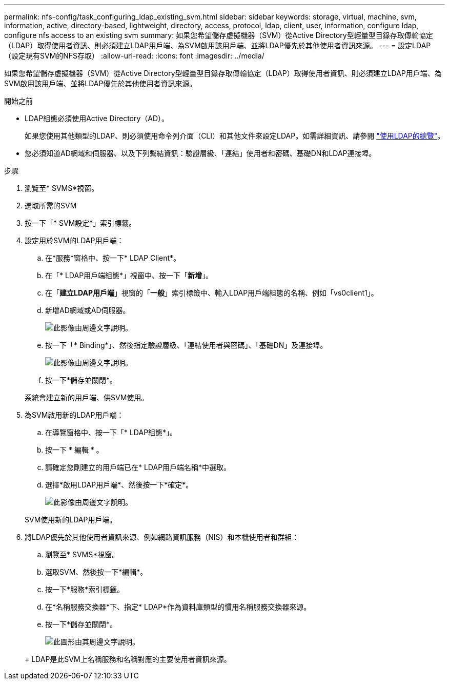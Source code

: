 ---
permalink: nfs-config/task_configuring_ldap_existing_svm.html 
sidebar: sidebar 
keywords: storage, virtual, machine, svm, information, active, directory-based, lightweight, directory, access, protocol, ldap, client, user, information, configure ldap, configure nfs access to an existing svm 
summary: 如果您希望儲存虛擬機器（SVM）從Active Directory型輕量型目錄存取傳輸協定（LDAP）取得使用者資訊、則必須建立LDAP用戶端、為SVM啟用該用戶端、並將LDAP優先於其他使用者資訊來源。 
---
= 設定LDAP（設定現有SVM的NFS存取）
:allow-uri-read: 
:icons: font
:imagesdir: ../media/


[role="lead"]
如果您希望儲存虛擬機器（SVM）從Active Directory型輕量型目錄存取傳輸協定（LDAP）取得使用者資訊、則必須建立LDAP用戶端、為SVM啟用該用戶端、並將LDAP優先於其他使用者資訊來源。

.開始之前
* LDAP組態必須使用Active Directory（AD）。
+
如果您使用其他類型的LDAP、則必須使用命令列介面（CLI）和其他文件來設定LDAP。如需詳細資訊、請參閱 link:https://docs.netapp.com/us-en/ontap/nfs-config/using-ldap-concept.html["使用LDAP的總覽"^]。

* 您必須知道AD網域和伺服器、以及下列繫結資訊：驗證層級、「連結」使用者和密碼、基礎DN和LDAP連接埠。


.步驟
. 瀏覽至* SVMS*視窗。
. 選取所需的SVM
. 按一下「* SVM設定*」索引標籤。
. 設定用於SVM的LDAP用戶端：
+
.. 在*服務*窗格中、按一下* LDAP Client*。
.. 在「* LDAP用戶端組態*」視窗中、按一下「*新增*」。
.. 在「*建立LDAP用戶端*」視窗的「*一般*」索引標籤中、輸入LDAP用戶端組態的名稱、例如「vs0client1」。
.. 新增AD網域或AD伺服器。
+
image::../media/ldap_client_creation_general_tab_nfs.gif[此影像由周邊文字說明。]

.. 按一下「* Binding*」、然後指定驗證層級、「連結使用者與密碼」、「基礎DN」及連接埠。
+
image::../media/ldap_client_creation_binding_tab_nfs.gif[此影像由周邊文字說明。]

.. 按一下*儲存並關閉*。


+
系統會建立新的用戶端、供SVM使用。

. 為SVM啟用新的LDAP用戶端：
+
.. 在導覽窗格中、按一下「* LDAP組態*」。
.. 按一下 * 編輯 * 。
.. 請確定您剛建立的用戶端已在* LDAP用戶端名稱*中選取。
.. 選擇*啟用LDAP用戶端*、然後按一下*確定*。
+
image::../media/ldap_svm_configuration_active_ldap_client_nfs.gif[此影像由周邊文字說明。]



+
SVM使用新的LDAP用戶端。

. 將LDAP優先於其他使用者資訊來源、例如網路資訊服務（NIS）和本機使用者和群組：
+
.. 瀏覽至* SVMS*視窗。
.. 選取SVM、然後按一下*編輯*。
.. 按一下*服務*索引標籤。
.. 在*名稱服務交換器*下、指定* LDAP*作為資料庫類型的慣用名稱服務交換器來源。
.. 按一下*儲存並關閉*。


+
image::../media/name_services_ldap_priority_nfs.gif[此圖形由其周邊文字說明。]

+
+ LDAP是此SVM上名稱服務和名稱對應的主要使用者資訊來源。


